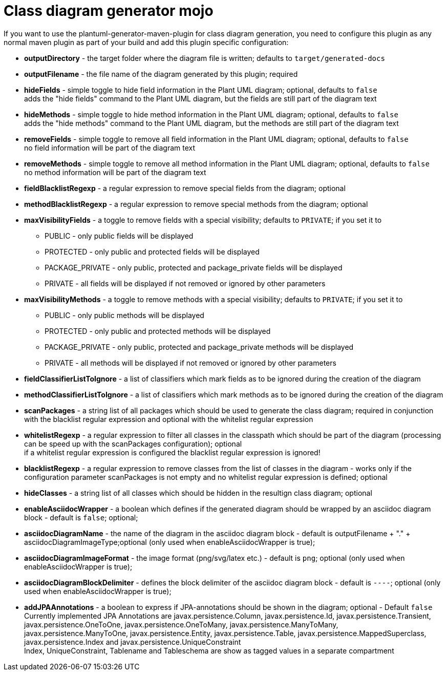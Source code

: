 = Class diagram generator mojo

If you want to use the plantuml-generator-maven-plugin for class diagram generation,
you need to configure this plugin as any normal maven plugin as part of your build and 
add this plugin specific configuration:


* *outputDirectory* -  
  the target folder where the diagram file is written; defaults to ``target/generated-docs``
* *outputFilename* - 
  the file name of the diagram generated by this plugin; required
* *hideFields* -
  simple toggle to hide field information in the Plant UML diagram; optional, defaults to ``false`` +
  adds the "hide fields" command to the Plant UML diagram, but the fields are still part of the diagram text
* *hideMethods* - 
  simple toggle to hide method information in the Plant UML diagram; optional, defaults to ``false`` +
  adds the "hide methods" command to the Plant UML diagram, but the methods are still part of the diagram text
* *removeFields* -
  simple toggle to remove all field information in the Plant UML diagram; optional, defaults to ``false`` +
  no field information will be part of the diagram text
* *removeMethods* - 
  simple toggle to remove all method information in the Plant UML diagram; optional, defaults to ``false`` +
  no method information will be part of the diagram text
* *fieldBlacklistRegexp* -
  a regular expression to remove special fields from the diagram; optional
* *methodBlacklistRegexp* -
  a regular expression to remove special methods from the diagram; optional
* *maxVisibilityFields* -
  a toggle to remove fields with a special visibility; defaults to ``PRIVATE``; if you set it to
  ** PUBLIC - only public fields will be displayed
  ** PROTECTED - only public and protected fields will be displayed
  ** PACKAGE_PRIVATE - only public, protected and package_private fields will be displayed
  ** PRIVATE - all fields will be displayed if not removed or ignored by other parameters
* *maxVisibilityMethods* -
  a toggle to remove methods with a special visibility; defaults to ``PRIVATE``; if you set it to
  ** PUBLIC - only public methods will be displayed
  ** PROTECTED - only public and protected methods will be displayed
  ** PACKAGE_PRIVATE - only public, protected and package_private methods will be displayed
  ** PRIVATE - all methods will be displayed if not removed or ignored by other parameters
* *fieldClassifierListToIgnore* -
  a list of classifiers which mark fields as to be ignored during the creation of the diagram
* *methodClassifierListToIgnore* -
  a list of classifiers which mark methods as to be ignored during the creation of the diagram
* *scanPackages* -
  a string list of all packages which should be used to generate the class diagram; 
  required in conjunction with the blacklist regular expression and optional with the
  whitelist regular expression
* *whitelistRegexp* - a regular expression to filter all classes in the classpath which 
should be part of the diagram (processing can be speed up with the scanPackages 
configuration); optional +
if a whitelist regular expression is configured the blacklist regular expression is ignored!
* *blacklistRegexp* - a regular expression to remove classes from the list of classes in the 
diagram - works only if the configuration parameter scanPackages is not empty and no 
whitelist regular expression is defined; optional
* *hideClasses* -
  a string list of all classes which should be hidden in the resultign class diagram; optional
* *enableAsciidocWrapper* - a boolean which defines if the generated diagram should be wrapped
by an asciidoc diagram block - default is ``false``; optional;
* *asciidocDiagramName* - the name of the diagram in the asciidoc diagram block - 
default is outputFilename + "." + asciidocDiagramImageType;optional
(only used when enableAsciidocWrapper is true);
* *asciidocDiagramImageFormat* - the image format (png/svg/latex etc.) - default is ``png``; optional
(only used when enableAsciidocWrapper is true);
* *asciidocDiagramBlockDelimiter* - defines the block delimiter of the  
asciidoc diagram block - default is ``----``; optional 
(only used when enableAsciidocWrapper is true);
* *addJPAAnnotations* - a boolean to express if JPA-annotations should be shown in
the diagram; optional - Default ``false`` +
Currently implemented JPA Annotations are javax.persistence.Column, javax.persistence.Id, javax.persistence.Transient, 
javax.persistence.OneToOne, javax.persistence.OneToMany, javax.persistence.ManyToMany, javax.persistence.ManyToOne,
javax.persistence.Entity, javax.persistence.Table, javax.persistence.MappedSuperclass, javax.persistence.Index and
javax.persistence.UniqueConstraint +
Index, UniqueConstraint, Tablename and Tableschema are show as tagged values in a separate compartment
  
